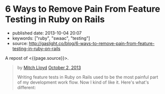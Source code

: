 * 6 Ways to Remove Pain From Feature Testing in Ruby on Rails
  :PROPERTIES:
  :CUSTOM_ID: ways-to-remove-pain-from-feature-testing-in-ruby-on-rails
  :END:

- published date: 2013-10-04 20:07
- keywords: ["ruby", "swaac", "testing"]
- source: http://gaslight.co/blog/6-ways-to-remove-pain-from-feature-testing-in-ruby-on-rails

A repost of <{{page.source}}>.

#+BEGIN_QUOTE
  * [[http://gaslight.co/blog/6-ways-to-remove-pain-from-feature-testing-in-ruby-on-rails][6 Ways to Remove Pain From Feature Testing in Ruby on Rails]]
    :PROPERTIES:
    :CUSTOM_ID: ways-to-remove-pain-from-feature-testing-in-ruby-on-rails-1
    :END:
#+END_QUOTE

#+BEGIN_QUOTE
  by [[http://gaslight.co/blog?author=mitchlloyd][Mitch Lloyd]] [[http://gaslight.co/blog/6-ways-to-remove-pain-from-feature-testing-in-ruby-on-rails][October 2, 2013]]

  Writing feature tests in Ruby on Rails used to be the most painful part of my development work flow. Now I kind of like it. Here's what's different:

  ** 1 - Don't Use Cucumber
     :PROPERTIES:
     :CUSTOM_ID: dont-use-cucumber
     :END:

  If you have Cucumber installed, uninstall it. This stuff is already hard enough without trying to parse natural language into Ruby code.

  I'm using:

  - Rspec - Testing DSL
  - FactoryGirl - Model Builder
  - Capybara - DOM Dominator
  - Database Cleaner - Database Cleaner
  - Spring - Startup Speeder

  I'm happy with these. Let's make a spec.

  #+BEGIN_EXAMPLE
      feature 'Navigating through workpapers' do
        let(:user) { create(:user) }
        let(:audit) { create(:audit, users: [user]) }

        scenario "User sees workpapers within an audit" do
          workpaper = create(:workpaper, audit: audit)

          visit '/'
          fill_in 'email', with: user.email
          fill_in 'password', with: 'password'
          click_on 'Log In'

          find('#audit-selector').select audit.name
          expect(page).to have_css?('.workpaper', text: workpaper.name)
        end
      end
  #+END_EXAMPLE

  This doesn't look too bad but a more complicated feature would really start to get muddy and the login logic will eventually be duplicated between tests. Even this example doesn't read as well as I would like.

  ** 2 - Use Page Objects
     :PROPERTIES:
     :CUSTOM_ID: use-page-objects
     :END:

  Capybara selectors are likely to break as development continues. Your copy-writer decides the login button should say "Sign into a world of possibilities". Now you need to fix your tests.

  Page objects are adapters to the specifics of your DOM. When the markup changes, you'll know exactly where to go to fix the issues.

  Here's a login page object:

  #+BEGIN_EXAMPLE
      class LoginPage
        include Capybara::DSL

        def visit_page
          visit '/'
          self
        end

        def login(user)
          fill_in 'email', with: user.email
          fill_in 'password', with: 'password'
          click_on 'Log In'
        end
      end
  #+END_EXAMPLE

  Here is another page object for the Workpaper index page:

  #+BEGIN_EXAMPLE
      class WorkpaperIndexPage
        include Capybara::DSL

        def select_audit(audit)
          find('#audit-selector').select audit.name
        end

        def has_workpaper?(workpaper)
          has_css?('.workpaper', text: workpaper.name)
        end
      end
  #+END_EXAMPLE

  Here's the new test using these page objects:

  #+BEGIN_EXAMPLE
      feature 'Navigating through workpapers' do
        let(:user) { create(:user) }
        let(:audit) { create(:audit, users: [user]) }
        let(:login_page) { LoginPage.new }
        let(:workpaper_page) { WorkpaperIndexPage.new }

        scenario "User sees workpapers within an audit" do
          workpaper = create(:workpaper, audit: audit)

          login_page.visit_page.login(user)
          workpaper_page.select(audit)
          expect(workpaper_page).to have_workpaper(workpaper)
        end
      end
  #+END_EXAMPLE

  Now let's say someone keeps tweaking that login button. You can pop into the Login page, start using an ID selector or an I18n entry (which might even have been a good idea upfront), and not worry about changing any other test code. All of that page fiddlyness is contained in the page objects.

  These page objects are very minimal, but they can grow to provide additional error checking as the user navigates through the UI or pass off other pages (or sections of pages) to assert on and interact with. Page objects pay off so often and so much that *I always use page objects in my feature tests*. Just as I never write SQL in my Rails views, I never access the DOM in a feature test without a page object.

  ** 3 - Create Useful Failure Messages
     :PROPERTIES:
     :CUSTOM_ID: create-useful-failure-messages
     :END:

  Failing feature tests can be hard to diagnose. Let's say you used a page object like this:

  #+BEGIN_EXAMPLE
      expect(workpaper_page).to have_one_workpaper(workpaper)

      Failure/Error: expect(workpaper_page).to have_one_workpaper(workpaper)
        expected #has_one_workpaper?(workpaper) to return true, got false
  #+END_EXAMPLE

  The expectation is readable, but it would be even better to know whether the workpaper was missing or whether there were other workpapers there causing the expectation to fail.

  In practice I've raised exceptions when calling these type of predicate methods on page objects.

  #+BEGIN_EXAMPLE
      Failure/Error: expect(workpaper_page).to have_one_workpaper(workpaper)
        PageExpectationNotMetError:
          expected one workpaper called "My Sweet Workpaper", but the following
          workpapers were on the page:
            * "Bogus Workpaper"
            * "My Sweet Workpaper"
  #+END_EXAMPLE

  I've been using this technique sparingly and I'm still looking for a more elegant approach, but this helps me to get more descriptive error messages and avoid debugging trips to the browser. Let me know if you have some good ways of integrating messages like this into your tests.

  ** 4 - Embrace Asynchronous Testing
     :PROPERTIES:
     :CUSTOM_ID: embrace-asynchronous-testing
     :END:

  Many frustrations with browser automation testing stem from mistakes using assertions that need to wait. Adding a sleep to your tests an okay way to debug code if you think you have a timing issue, but =sleep= should should never make it into your final test code.

  Flickering tests (tests that fail intermittently) will kill your confidence in your test suit. They should be fixed or deleted.

  In general, my best advice is to learn the Capybara API well. Here are some pointers:

  - Using =#all= does not wait, so this is probably not the matcher you want.
  - The =#has_css?= method takes a =count= parameter so that you can indicate how many matching elements you want to wait for.
  - Asserting something like =expect(page).to_not have_css('.post')= is usually not what you want. This matcher waits for =.post= elements to show up before it can pass, resulting in a big delay. Usually you'll want to use =expect(page).to have_no_css('.post')= which will pass immediately if the elements are not there, but wait for them to disappear if they are there. To use this matcher with confidence you'll first want to assert that there were posts at some point earlier.

  At times you may want to wait for something to happen outside of Capybara. For that, [[https://gist.github.com/mattwynne/1228927][this handy =eventually= helper]] will save the day:

  The following code waits for the workpaper to be awesome and fails if the expectation is not met within 2 seconds.

  #+BEGIN_EXAMPLE
      eventually { expect(workpaper).to be_awesome }
  #+END_EXAMPLE

  But when would you ever make a polling assertion like this without Capybara? Read on...

  ** 5 - Get Serious About Data Building
     :PROPERTIES:
     :CUSTOM_ID: get-serious-about-data-building
     :END:

  Early on I remember hearing a mantra for feature tests that went something like "Do everything from the perspective of the user". This advice primarily served to discourage testers from manually manipulating your data in feature tests. I can confidently say that this was bad advice. It's impractical to sign up a new user with a credit card and complete 20 other provisioning steps just to click an approval button.

  I use FactoryGirl extensively for setting up data in tests. This means that I have factories that that can generate complicated objects. For instance here is a way to make a =workpaper= with a =worflow= that has =steps= assigned to certain =users= called =preparers= and =reviewers=.

  #+BEGIN_EXAMPLE
      FactoryGirl.define do
        factory :workpaper do
          sequence(:name) {|n| "workpaper #{n}"}

          factory :assigned_workpaper do
            ignore do
              preparer { create(:user) }
              reviewer { create(:user) }
            end

            after(:create) do |workpaper, evaluator|
              create(:assigned_workflow, workpaper: workpaper, preparer: evaluator.preparer, reviewer: evaluator.reviewer)
            end
          end
        end

        factory :workflow do
          factory :assigned_workflow do
            ignore do
              preparer { create(:user) }
              reviewer false
            end

            after(:create) do |workflow, evaluator|
              create(:step, workflow: workflow, user: evaluator.preparer)

              if evaluator.reviewer
                create(:step, workflow: workflow, user: evaluator.reviewer)
              end
            end
          end
        end

        factory :step
      end
  #+END_EXAMPLE

  This lets me create specific, declarative objects for my tests:

  #+BEGIN_EXAMPLE
      create(:assigned_workpaper, preparer: first_user, reviewer: second_user)
  #+END_EXAMPLE

  I always create database models through FactoryGirl in my feature tests. I'm definitely a fan of FactoryGirl, but I think there is probably room for improvement for building complex data like this. Whatever tool you use, the data setup for your tests should be readable, easy to use, and well-factored.

  Not only is it acceptable to setup data before you begin your test, it's also acceptable to assert that another side effect occurred that is not immediately visible to users. For instance, in the world of rich client web apps, seeing something on the screen doesn't mean that everything has been successfully persisted in the database.

  Just as we have helpers for building up the data, we should have helpers for inspecting it. This assertion will make sure that the preparer for a workpaper has been successfully saved in the database:

  #+BEGIN_EXAMPLE
      eventually { preparer_for(workpaper).should be(preparer) }
  #+END_EXAMPLE

  ** 6 - Prefer Refining Existing Tests Over Creating New Ones
     :PROPERTIES:
     :CUSTOM_ID: prefer-refining-existing-tests-over-creating-new-ones
     :END:

  When I started doing feature tests in Rails I got some advice that went something like "each test should have one user action and one assertion". So I worked like this:

  1. Write a cucumber scenario for a feature.
  2. Make the code work.
  3. Write another cucumber scenario for a new aspect of that feature.
  4. Make the code work.

  While this is a useful guideline for unit tests, this is not good advice for feature tests.

  Let's say I have a test like this:

  #+BEGIN_EXAMPLE
      scenario "assigning a reviewer to a workpaper" do
        user_visits_workpaper(user, workpaper)
        ui.begin_assigning_reviewer
        ui.assign_work_to(reviewer)
        eventually { expect(reviewer_for workpaper).to eq(other_tester) }
      end
  #+END_EXAMPLE

  When we call =ui.begin_assigning_reviewer= a modal dialog pops up that lets the user pick someone to assign as a reviewer. That feature works. Great.

  Now I want to make sure that only users with access to review show up in that modal dialog. Instead of making a new spec for that, I would rather refine the one that I already have.

  #+BEGIN_EXAMPLE
      scenario "assigning a reviewer to a workpaper" do
        user_visits_workpaper(user, workpaper)
        ui.begin_assigning_reviewer
        expect(ui).to have_excluded_user(non_reviewer)
        ui.assign_work_to(reviewer)
        eventually { expect(reviewer_for workpaper).to eq(other_tester) }
      end
  #+END_EXAMPLE

  You would not want to use this approach in unit tests, but this works in feature tests where the goal is to guide your progress and efficiently detect regressions.

  *** But Who's Testing Your Tests?
      :PROPERTIES:
      :CUSTOM_ID: but-whos-testing-your-tests
      :END:

  When you start building a lot of logic into you tests someone will eventually say "But who's testing your tests?" to imply that your tests are too complicated or over-engineered. Your production code tests your tests. Don't use the sentiment in this question to justify poorly-factored, unreadable feature tests.

  The specific tools and techniques discussed above will change over time but I have heightened my sensitivity to bad feature tests forever. Refactor aggressively, design thoughtfully, and love your feature tests.
#+END_QUOTE
